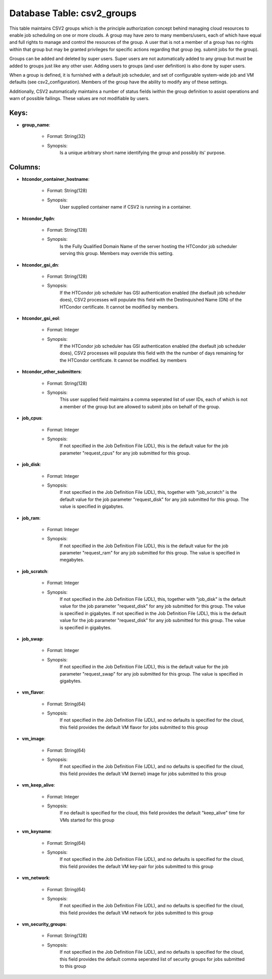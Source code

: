 .. File generated by /opt/cloudscheduler/utilities/schema_doc - DO NOT EDIT
..
.. To modify the contents of this file:
..   1. edit the template file ".../cloudscheduler/docs/schema_doc/tables/csv2_groups.yaml"
..   2. run the utility ".../cloudscheduler/utilities/schema_doc"
..

Database Table: csv2_groups
===========================

This table maintains CSV2 groups which is the principle authorization concept behind
managing cloud resources to enable job scheduling on one or more clouds.
A group may have zero to many members/users, each of which have
equal and full rights to manage and control the resources of the
group. A user that is not a member of a group has
no rights within that group but may be granted privileges for specific
actions regarding that group (eg. submit jobs for the group).

Groups can be added and deleted by super users. Super users are
not automatically added to any group but must be added to groups
just like any other user. Adding users to groups (and user definition)
is also done by super users.

When a group is defined, it is furnished with a default job
scheduler, and set of configurable system-wide job and VM defaults (see csv2_configuration).
Members of the group have the ability to modify any of these
settings.

Additionally, CSV2 automatically maintains a number of status fields iwithin the group
definition to assist operations and warn of possible failings. These values are
not modifiable by users.


Keys:
^^^^^^^^

* **group_name**:

   * Format: String(32)
   * Synopsis:
      Is a unique arbitrary short name identifying the group and possibly its'
      purpose.


Columns:
^^^^^^^^

* **htcondor_container_hostname**:

   * Format: String(128)
   * Synopsis:
      User supplied container name if CSV2 is running in a container.

* **htcondor_fqdn**:

   * Format: String(128)
   * Synopsis:
      Is the Fully Qualified Domain Name of the server hosting the HTCondor
      job scheduler serving this group. Members may override this setting.

* **htcondor_gsi_dn**:

   * Format: String(128)
   * Synopsis:
      If the HTCondor job scheduler has GSI authentication enabled (the dsefault job
      scheduler does), CSV2 processes will populate this field with the Destinquished Name
      (DN) of the HTCondor certificate. It cannot be modified by members.

* **htcondor_gsi_eol**:

   * Format: Integer
   * Synopsis:
      If the HTCondor job scheduler has GSI authentication enabled (the dsefault job
      scheduler does), CSV2 processes will populate this field with the the number
      of days remaining for the HTCondor certificate. It cannot be modified. by
      members

* **htcondor_other_submitters**:

   * Format: String(128)
   * Synopsis:
      This user supplied field maintains a comma seperated list of user IDs,
      each of which is not a member of the group but are
      allowed to submit jobs on behalf of the group.

* **job_cpus**:

   * Format: Integer
   * Synopsis:
      If not specified in the Job Definition File (JDL), this is the
      default value for the job parameter "request_cpus" for any job submitted for
      this group.

* **job_disk**:

   * Format: Integer
   * Synopsis:
      If not specified in the Job Definition File (JDL), this, together with
      "job_scratch" is the default value for the job parameter "request_disk" for any
      job submitted for this group. The value is specified in gigabytes.

* **job_ram**:

   * Format: Integer
   * Synopsis:
      If not specified in the Job Definition File (JDL), this is the
      default value for the job parameter "request_ram" for any job submitted for
      this group. The value is specified in megabytes.

* **job_scratch**:

   * Format: Integer
   * Synopsis:
      If not specified in the Job Definition File (JDL), this, together with
      "job_disk" is the default value for the job parameter "request_disk" for any
      job submitted for this group. The value is specified in gigabytes. If
      not specified in the Job Definition File (JDL), this is the default
      value for the job parameter "request_disk" for any job submitted for this
      group. The value is specified in gigabytes.

* **job_swap**:

   * Format: Integer
   * Synopsis:
      If not specified in the Job Definition File (JDL), this is the
      default value for the job parameter "request_swap" for any job submitted for
      this group. The value is specified in gigabytes.

* **vm_flavor**:

   * Format: String(64)
   * Synopsis:
      If not specified in the Job Definition File (JDL), and no defaults
      is specified for the cloud, this field provides the default VM flavor
      for jobs submitted to this group

* **vm_image**:

   * Format: String(64)
   * Synopsis:
      If not specified in the Job Definition File (JDL), and no defaults
      is specified for the cloud, this field provides the default VM (kernel)
      image for jobs submitted to this group

* **vm_keep_alive**:

   * Format: Integer
   * Synopsis:
      If no default is specified for the cloud, this field provides the
      default "keep_alive" time for VMs started for this group

* **vm_keyname**:

   * Format: String(64)
   * Synopsis:
      If not specified in the Job Definition File (JDL), and no defaults
      is specified for the cloud, this field provides the default VM key-pair
      for jobs submitted to this group

* **vm_network**:

   * Format: String(64)
   * Synopsis:
      If not specified in the Job Definition File (JDL), and no defaults
      is specified for the cloud, this field provides the default VM network
      for jobs submitted to this group

* **vm_security_groups**:

   * Format: String(128)
   * Synopsis:
      If not specified in the Job Definition File (JDL), and no defaults
      is specified for the cloud, this field provides the default comma seperated
      list of security groups for jobs submitted to this group

